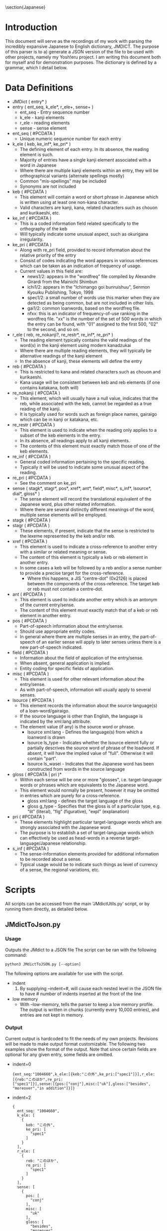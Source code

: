 #+latex_compiler: xelatex
#+latex_header: \usepackage[legalpaper,top=1cm,bottom=2cm,left=1cm,right=1cm]{geometry}
#+latex_header: \usepackage{xeCJK}
#+latex_header: \setCJKmainfont{MS Mincho} % for \rmfamily
#+latex_header: \setCJKsansfont{MS Gothic} % for \sffamily
#+OPTIONS: ^:nil
\section{Japanese}
* Introduction
   This document will serve as the recordings of my work with parsing the incredibly expansive Japanese to English
   dictionary, JMDICT. The purpose of this parser is to a) generate a JSON version of the file to be used with other
   projects, namely my Yosh!eru project. I am writing this document both for myself and for demonstration purposes. The
   dictionary is defined by a grammar, which I detail below.
   
* Data Definitions
  
- JMDict ( entry* )
- entry ( ent_seq, k_ele*, r_ele+, sense+ )
  + ent_seq - Entry sequence number
  + k_ele - kanji elements
  + r_ele - reading elements
  + sense - sense element
- ent_seq ( #PCDATA )
  + Unique numeric sequence number for each entry
- k_ele ( keb, ke_inf*, ke_pri* )
  + The defining element of each entry. In its absence, the reading element is such.
  + Majority of entries have a single kanji element associated with a word in Japanese
  + Where there are multiple kanji elements within an entry, they will be orthographical variants (alternate spellings mostly)
  + Common "mis-spellings" may be included
  + Synonyms are not included
- keb ( #PCDATA )
  + This element will contain a word or short phrase in Japanese which is written using at least one non-kana character.
  + Valid characters are kanji, kana, related characters such as chouon and kurikaeshi, etc.
- ke_inf ( #PCDATA )
  + This is a coded information field related specifically to the orthography of the keb
  + Will typically indicate some unusual aspect, such as okurigana irregularity.
- ke_pri ( #PCDATA )
  + Along with re_pri field, provided to record information about the relative priority of the entry
  + Consist of codes indicating the word appears in various references which can be taken as an indication of frequency of usage.
  + Current values in this field are:
    - news1/2: appears in the "wordfreq" file compiled by Alexandre Girardi from the Mainichi Shimbun
    - ichi1/2: appears in the "Ichimango goi bunruishuu", Senmon Kyouiku Publishing, Tokyo, 1998
    - spec1/2: a small number of words use this marker when they are detected as being common, but are not included in other lists.
    - gai1/2: common loanwords, based on the wordfreq file.
    - nfxx: this is an indicator of frequency-of-use ranking in the wordfreq file. "xx" is the number of the set of 500 words in
      which the entry can be found, with "01" assigned to the first 500, "02" to the second, and so on.
- r_ele ( reb, re_nokanji?, re_restr*, re_inf*, re_pri* )
  + The reading element typically contains the valid readings of the word(s) in the kanji element using modern kanadzukai
  + Where there are multiple reading elements, they will typically be alternative readings of the kanji element
  + In the absence of kanji, these elements will define the entry
- reb ( #PCDATA )
  + This is restricted to kana and related characters such as chouon and kurikaeshi.
  + Kana usage will be consistent between keb and reb elements (if one contains katakana, both will)
- re_nokanji ( #PCDATA )
  + This element, which will usually have a null value, indicates that the reb, while associated with the keb, cannot be regarded as a true reading of the kanji.
  + It is typically used for words such as foreign place names, gairaigo which can be in kanji or katakana, etc.
- re_restr ( #PCDATA )
  + This element is used to indicate when the reading only applies to a subset of the keb elements in the entry.
  + In its absence, all readings apply to all kanji elements.
  + The contents of this element must exactly match those of one of the keb elements.
- re_inf ( #PCDATA )
  + General coded information pertaining to the specific reading.
  + Typically it will be used to indicate some unusual aspect of the reading.
- re_pri ( #PCDATA )
  + See the comment on ke_pri
- sense ( stagk*, stagr*, pos*, xref*, ant*, field*, misc*, s_inf*, lsource*, dial*, gloss* )
  + The sense element will record the translational equivalent of the Japanese word, plus other related information.
  + Where there are several distinctly different meanings of the word, multiple sense elements will be employed.
- stagk ( #PCDATA )
- stagr ( #PCDATA )
  + These elements, if present, indicate that the sense is restricted to the lexeme represented by the keb and/or reb.
- xref ( #PCDATA )
  + This element is used to indicate a cross-reference to another entry with a similar or related meaning or sense.
  + The content of this element is typically a keb or reb element in another entry.
  + In some cases a keb will be followed by a reb and/or a sense number to provide a precise target for the cross-reference.
    - Where this happens, a JIS "centre-dot" (0x2126) is placed between the components of the cross-reference. The target keb or reb must not contain a centre-dot.
- ant ( #PCDATA )
  + This element is used to indicate another entry which is an antonym of the current entry/sense.
  + The content of this element must exactly match that of a keb or reb element in another entry.
- pos ( #PCDATA )
  + Part-of-speech information about the entry/sense.
  + Should use appropriate entity codes.
  + In general where there are multiple senses in an entry, the part-of-speech of an earlier sense will apply to later senses unless there is a new part-of-speech indicated.
- field ( #PCDATA )
  + Information about the field of application of the entry/sense.
  + When absent, general application is implied.
  + Entity coding for specific fields of application.
- misc ( #PCDATA )
  + This element is used for other relevant information about the entry/sense.
  + As with part-of-speech, information will usually apply to several senses.
- lsource ( #PCDATA )
  + This element records the information about the source language(s) of a loan-word/gairaigo.
  + If the source language is other than English, the language is indicated by the xml:lang attribute.
  + The element value (if any) is the source word or phrase.
    * lsource xml:lang - Defines the language(s) from which a loanword is drawn
    * lsource ls_type - Indicates whether the lsource elemnt fully or partially descrives the source word of phrase of the loadword. If absent, it will have the implied value of "full". Otherwise it will contain "part".
    * lsource ls_wasei - Indicates that the Japanese word has been constructed from words in the source language
- gloss ( #PCDATA | pri )*
  + Within each sense will be one or more "glosses", i.e. target-language words or phrases which are equivalents to the Japanese word.
  + This element would normally be present, however it may be omitted in entries which are purely for a cross-reference.
    * gloss xml:lang - defines the target language of the gloss
    * gloss g_type - Specifies that the gloss is of a particular type, e.g. "lit" (literal), "fig" (figurative), "expl" (explanation)
- pri ( #PCDATA )
  + These elements highlight particular target-language words which are strongly associated with the Japanese word.
  + The purpose is to establish a set of target-language words which can effectively be used as head-words in a reverse target-language/Japanese relationship.
- s_inf ( #PCDATA )
  + The sense-information elements provided for additional information to be recorded about a sense.
  + Typical usage would be to indicate such things as level of currency of a sense, the regional variations, etc.

* Scripts
All scripts can be accessed from the main 'JMdictUtils.py' script, or by running them directly, as detailed below.

** JMdictToJson.py
*** Usage
Outputs the JMdict to a JSON file
The script can be ran with the following command:

#+BEGIN_SRC
python3 JMdictToJSON.py [--option]
#+END_SRC

The following options are available for use with the script.

+ indent
  1. By supplying --indent=#, will cause each nested level in the JSON file to have # number of indents inserted at the front of the line
+ low memory
  - With --low-memory, tells the parser to keep a low memory profile. The output is written in chunks (currently every 10,000 entries), and
    entries are not kept in memory.

*** Output
Current output is hardcoded to fit the needs of my own projects. Revisions will be made to make output format customizable. The following two examples show the format of the output. Note that since certain fields are optional for any given entry, some fields are omitted.


- indent=0
  #+BEGIN_SRC
{ent_seq:"1004660",k_ele:[{keb:"この外",ke_pri:["spec1"]}],r_ele:[{reb:"このほか",re_pri:
["spec1"]}],sense:[{pos:["conj"],misc:["uk"],gloss:["besides", "moreover","in addition"]}]}
  #+END_SRC
- indent=2
  #+BEGIN_SRC
  {
    ent_seq: "1004660",
    k_ele: [
      {
        keb: "この外",
        ke_pri: [
          "spec1"
        ]
      }
    ],
    r_ele: [
      {
        reb: "このほか",
        re_pri: [
          "spec1"
        ]
      }
    ],
    sense: [
      {
        pos: [
          "conj"
        ],
        misc: [
          "uk"
        ],
        gloss: [
          "besides",
          "moreover",
          "in addition"
        ]
      }
    ]
  }
  #+END_SRC

** RandomWordsToJSON.py
*** Usage
Outputs a random selection of words to a JSON file for analytical purposes
The script can be ran with the following command:

#+BEGIN_SRC
python3 RandomWordsToJSON.py
#+END_SRC

Options will be available in the future to format the output

*** Output
Currently set to output ~10000 words with word length > 6
